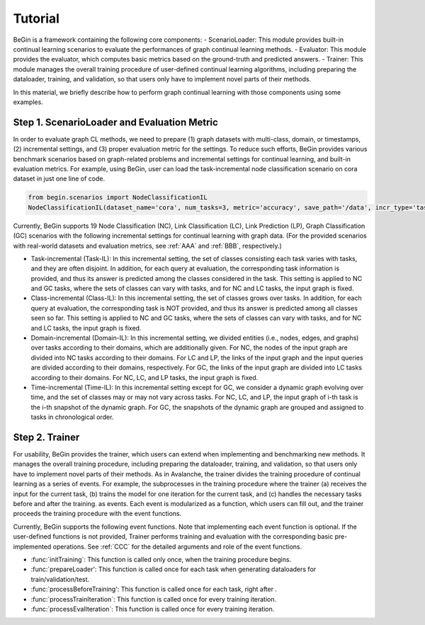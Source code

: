 Tutorial
===================================

BeGin is a framework containing the following core components:
- ScenarioLoader: This module provides built-in continual learning scenarios to evaluate the performances of graph continual learning methods.
- Evaluator: This module provides the evaluator, which computes basic metrics based on the ground-truth and predicted answers.
- Trainer: This module manages the overall training procedure of user-defined continual learning algorithms, including preparing the dataloader, training, and validation, so that users only have to implement novel parts of their methods.

In this material, we briefly describe how to perform graph continual learning with those components using some examples.

Step 1. ScenarioLoader and Evaluation Metric
--------

In order to evaluate graph CL methods, we need to prepare (1) graph datasets with multi-class, domain, or timestamps, (2) incremental settings, and (3) proper evaluation metric for the settings. To reduce such efforts, BeGin provides various benchmark scenarios based on graph-related problems and incremental settings for continual learning, and built-in evaluation metrics. For example, using BeGin, user can load the task-incremental node classification scenario on cora dataset in just one line of code.

.. code-block::

  from begin.scenarios import NodeClassificationIL
  NodeClassificationIL(dataset_name='cora', num_tasks=3, metric='accuracy', save_path='/data', incr_type='task')

Currently, BeGin supports 19 Node Classification (NC), Link Classification (LC), Link Prediction (LP), Graph Classification (GC) scenarios with the following incremental settings for continual learning with graph data. (For the provided scenarios with real-world datasets and evaluation metrics, see :ref:`AAA` and :ref:`BBB`, respectively.)

- Task-incremental (Task-IL): In this incremental setting, the set of classes consisting each task varies with tasks, and they are often disjoint. In addition, for each query at evaluation, the corresponding task information is provided, and thus its answer is predicted among the classes considered in the task. This setting is applied to NC and GC tasks, where the sets of classes can vary with tasks, and for NC and LC tasks, the input graph is fixed.

- Class-incremental (Class-IL): In this incremental setting, the set of classes grows over tasks. In addition, for each query at evaluation, the corresponding task is NOT provided, and thus its answer is predicted among all classes seen so far. This setting is applied to NC and GC tasks, where the sets of classes can vary with tasks, and for NC and LC tasks, the input graph is fixed.

- Domain-incremental (Domain-IL): In this incremental setting, we divided entities (i.e., nodes, edges, and graphs) over tasks according to their domains, which are additionally given. For NC, the nodes of the input graph are divided into NC tasks according to their domains. For LC and LP, the links of the input graph and the input queries are divided according to their domains, respectively. For GC, the links of the input graph are divided into LC tasks according to their domains. For NC, LC, and LP tasks, the input graph is fixed.

- Time-incremental (Time-IL): In this incremental setting except for GC, we consider a dynamic graph evolving over time, and the set of classes may or may not vary across tasks. For NC, LC, and LP, the input graph of i-th task is the i-th snapshot of the dynamic graph. For GC, the snapshots of the dynamic graph are grouped and assigned to tasks in chronological order.


Step 2. Trainer
--------

For usability, BeGin provides the trainer, which users can extend when implementing and benchmarking new methods. It manages the overall training procedure, including preparing the dataloader, training, and validation, so that users only have to implement novel parts of their methods. As in Avalanche, the trainer divides the training procedure of continual learning as a series of events. For example, the subprocesses in the training procedure where the trainer (a) receives the input for the current task, (b) trains the model for one iteration for the current task, and (c) handles the necessary tasks before and after the training. as events. Each event is modularized as a function, which users can fill out, and the trainer proceeds the training procedure with the event functions.

Currently, BeGin supports the following event functions. Note that implementing each event function is optional. If the user-defined functions is not provided, Trainer performs training and evaluation with the corresponding basic pre-implemented operations. See :ref:`CCC` for the detailed arguments and role of the event functions.

- :func:`initTraining`: This function is called only once, when the training procedure begins. 
- :func:`prepareLoader': This function is called once for each task when generating dataloaders for train/validation/test.
- :func:`processBeforeTraining': This function is called once for each task, right after .
- :func:`processTrainIteration`: This function is called once for every training iteration.
- :func:`processEvalIteration`: This function is called once for every training iteration.



